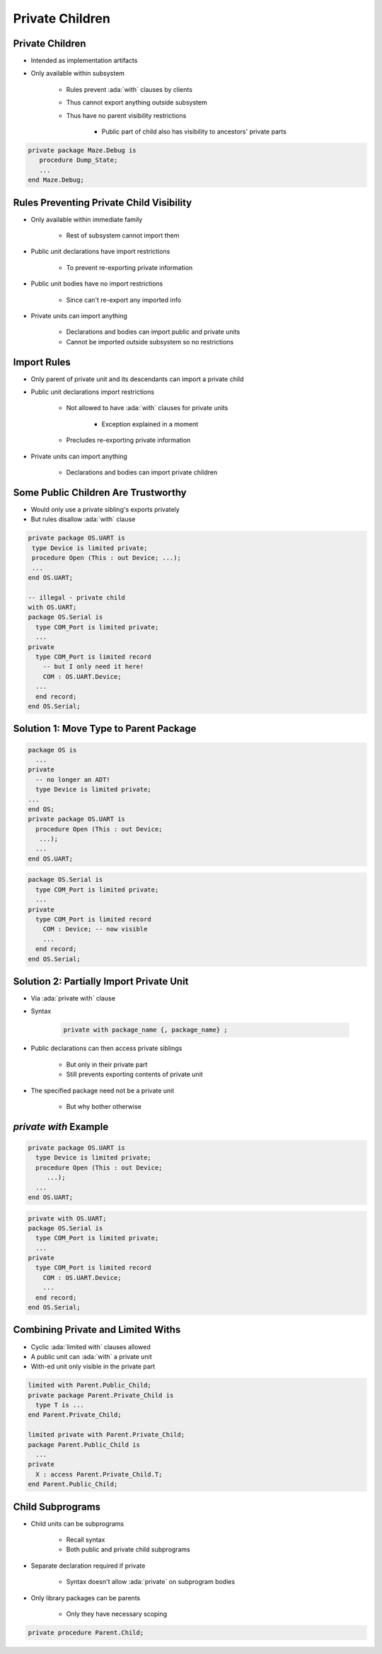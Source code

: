 ===================
Private Children
===================

------------------
Private Children
------------------

* Intended as implementation artifacts
* Only available within subsystem

   - Rules prevent :ada:`with` clauses by clients
   - Thus cannot export anything outside subsystem
   - Thus have no parent visibility restrictions

      + Public part of child also has visibility to ancestors' private parts

.. code:: Ada

  private package Maze.Debug is
     procedure Dump_State;
     ...
  end Maze.Debug;

-------------------------------------------
Rules Preventing Private Child Visibility
-------------------------------------------

* Only available within immediate family

   - Rest of subsystem cannot import them

* Public unit declarations have import restrictions

   - To prevent re-exporting private information

* Public unit bodies have no import restrictions

   - Since can't re-export any imported info

* Private units can import anything

   - Declarations and bodies can import public and private units
   - Cannot be imported outside subsystem so no restrictions

--------------
Import Rules
--------------

* Only parent of private unit and its descendants can import a private child
* Public unit declarations import restrictions

   - Not allowed to have :ada:`with` clauses for private units

      + Exception explained in a moment

   - Precludes re-exporting private information

* Private units can import anything

   - Declarations and bodies can import private children

--------------------------------------
Some Public Children Are Trustworthy
--------------------------------------

* Would only use a private sibling's exports privately
* But rules disallow :ada:`with` clause

.. code:: Ada

   private package OS.UART is
    type Device is limited private;
    procedure Open (This : out Device; ...);
    ...
   end OS.UART;

   -- illegal - private child
   with OS.UART;
   package OS.Serial is
     type COM_Port is limited private;
     ...
   private
     type COM_Port is limited record
       -- but I only need it here!
       COM : OS.UART.Device;
     ...
     end record;
   end OS.Serial;

-----------------------------------------
Solution 1: Move Type to Parent Package
-----------------------------------------

.. code:: Ada

   package OS is
     ...
   private
     -- no longer an ADT!
     type Device is limited private;
   ...
   end OS;
   private package OS.UART is
     procedure Open (This : out Device;
      ...);
     ...
   end OS.UART;

.. code:: Ada

   package OS.Serial is
     type COM_Port is limited private;
     ...
   private
     type COM_Port is limited record
       COM : Device; -- now visible
       ...
     end record;
   end OS.Serial;

-------------------------------------------
Solution 2: Partially Import Private Unit
-------------------------------------------

* Via :ada:`private with` clause
* Syntax

   .. code:: Ada

      private with package_name {, package_name} ;

* Public declarations can then access private siblings

   - But only in their private part
   - Still prevents exporting contents of private unit

* The specified package need not be a private unit

   - But why bother otherwise

..
  language_version 2005

------------------------
`private with` Example
------------------------

.. code:: Ada

   private package OS.UART is
     type Device is limited private;
     procedure Open (This : out Device;
        ...);
     ...
   end OS.UART;

.. code:: Ada

   private with OS.UART;
   package OS.Serial is
     type COM_Port is limited private;
     ...
   private
     type COM_Port is limited record
       COM : OS.UART.Device;
       ...
     end record;
   end OS.Serial;

..
  language_version 2005

-------------------------------------
Combining Private and Limited Withs
-------------------------------------

* Cyclic :ada:`limited with` clauses allowed
* A public unit can :ada:`with` a private unit
* With-ed unit only visible in the private part

.. code:: Ada

   limited with Parent.Public_Child;
   private package Parent.Private_Child is
     type T is ...
   end Parent.Private_Child;

   limited private with Parent.Private_Child;
   package Parent.Public_Child is
     ...
   private
     X : access Parent.Private_Child.T;
   end Parent.Public_Child;

..
  language_version 2005

-------------------
Child Subprograms
-------------------

* Child units can be subprograms

   - Recall syntax
   - Both public and private child subprograms

* Separate declaration required if private

   - Syntax doesn't allow :ada:`private` on subprogram bodies

* Only library packages can be parents

   - Only they have necessary scoping

.. code:: Ada

   private procedure Parent.Child;

